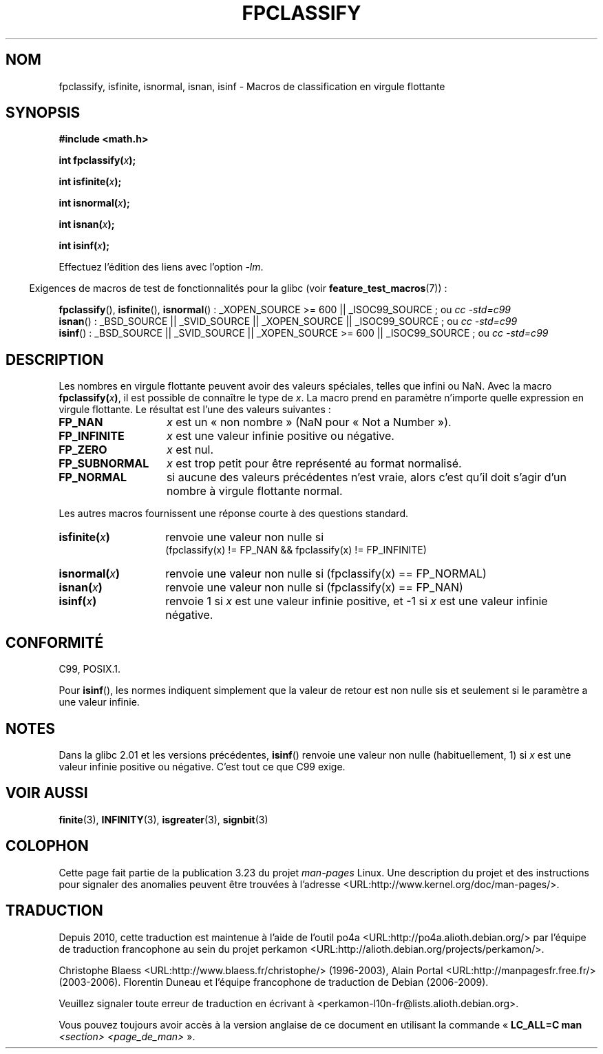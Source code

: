 .\" Copyright 2002 Walter Harms (walter.harms@informatik.uni-oldenburg.de)
.\" Distributed under GPL, 2002-07-27 Walter Harms
.\" This was done with the help of the glibc manual.
.\"
.\" 2004-10-31, aeb, corrected
.\"*******************************************************************
.\"
.\" This file was generated with po4a. Translate the source file.
.\"
.\"*******************************************************************
.TH FPCLASSIFY 3 "7 août 2008" "" "Manuel du programmeur Linux"
.SH NOM
fpclassify, isfinite, isnormal, isnan, isinf \- Macros de classification en
virgule flottante
.SH SYNOPSIS
.nf
\fB#include <math.h>\fP
.sp
\fBint fpclassify(\fP\fIx\fP\fB);\fP
.sp
\fBint isfinite(\fP\fIx\fP\fB);\fP
.sp
\fBint isnormal(\fP\fIx\fP\fB);\fP
.sp
\fBint isnan(\fP\fIx\fP\fB);\fP
.sp
\fBint isinf(\fP\fIx\fP\fB);\fP
.fi
.sp
Effectuez l'édition des liens avec l'option \fI\-lm\fP.
.sp
.in -4n
Exigences de macros de test de fonctionnalités pour la glibc (voir
\fBfeature_test_macros\fP(7))\ :
.in
.sp
.\" I haven't fully grokked the source to determine the FTM requirements;
.\" in part, the following has been tested by experiment.
.ad l
\fBfpclassify\fP(), \fBisfinite\fP(), \fBisnormal\fP()\ : _XOPEN_SOURCE\ >=\ 600
|| _ISOC99_SOURCE\ ; ou \fIcc\ \-std=c99\fP
.br
\fBisnan\fP()\ : _BSD_SOURCE || _SVID_SOURCE || _XOPEN_SOURCE ||
_ISOC99_SOURCE\ ; ou \fIcc\ \-std=c99\fP
.br
\fBisinf\fP()\ : _BSD_SOURCE || _SVID_SOURCE || _XOPEN_SOURCE\ >=\ 600 ||
_ISOC99_SOURCE\ ; ou \fIcc\ \-std=c99\fP
.ad b
.SH DESCRIPTION
Les nombres en virgule flottante peuvent avoir des valeurs spéciales, telles
que infini ou NaN. Avec la macro \fBfpclassify(\fP\fIx\fP\fB)\fP, il est possible de
connaître le type de \fIx\fP. La macro prend en paramètre n'importe quelle
expression en virgule flottante. Le résultat est l'une des valeurs
suivantes\ :
.TP  14
\fBFP_NAN\fP
\fIx\fP est un «\ non nombre\ » (NaN pour «\ Not a Number\ »).
.TP 
\fBFP_INFINITE\fP
\fIx\fP est une valeur infinie positive ou négative.
.TP 
\fBFP_ZERO\fP
\fIx\fP est nul.
.TP 
\fBFP_SUBNORMAL\fP
\fIx\fP est trop petit pour être représenté au format normalisé.
.TP 
\fBFP_NORMAL\fP
si aucune des valeurs précédentes n'est vraie, alors c'est qu'il doit s'agir
d'un nombre à virgule flottante normal.
.LP
Les autres macros fournissent une réponse courte à des questions standard.
.TP  14
\fBisfinite(\fP\fIx\fP\fB)\fP
renvoie une valeur non nulle si
.br
(fpclassify(x) != FP_NAN && fpclassify(x) != FP_INFINITE)
.TP 
\fBisnormal(\fP\fIx\fP\fB)\fP
renvoie une valeur non nulle si (fpclassify(x) == FP_NORMAL)
.TP 
\fBisnan(\fP\fIx\fP\fB)\fP
renvoie une valeur non nulle si (fpclassify(x) == FP_NAN)
.TP 
\fBisinf(\fP\fIx\fP\fB)\fP
renvoie 1 si \fIx\fP est une valeur infinie positive, et \-1 si \fIx\fP est une
valeur infinie négative.
.SH CONFORMITÉ
C99, POSIX.1.

Pour \fBisinf\fP(), les normes indiquent simplement que la valeur de retour est
non nulle sis et seulement si le paramètre a une valeur infinie.
.SH NOTES
Dans la glibc\ 2.01 et les versions précédentes, \fBisinf\fP() renvoie une
valeur non nulle (habituellement, 1) si \fIx\fP est une valeur infinie positive
ou négative. C'est tout ce que C99 exige.
.SH "VOIR AUSSI"
\fBfinite\fP(3), \fBINFINITY\fP(3), \fBisgreater\fP(3), \fBsignbit\fP(3)
.SH COLOPHON
Cette page fait partie de la publication 3.23 du projet \fIman\-pages\fP
Linux. Une description du projet et des instructions pour signaler des
anomalies peuvent être trouvées à l'adresse
<URL:http://www.kernel.org/doc/man\-pages/>.
.SH TRADUCTION
Depuis 2010, cette traduction est maintenue à l'aide de l'outil
po4a <URL:http://po4a.alioth.debian.org/> par l'équipe de
traduction francophone au sein du projet perkamon
<URL:http://alioth.debian.org/projects/perkamon/>.
.PP
Christophe Blaess <URL:http://www.blaess.fr/christophe/> (1996-2003),
Alain Portal <URL:http://manpagesfr.free.fr/> (2003-2006).
Florentin Duneau et l'équipe francophone de traduction de Debian\ (2006-2009).
.PP
Veuillez signaler toute erreur de traduction en écrivant à
<perkamon\-l10n\-fr@lists.alioth.debian.org>.
.PP
Vous pouvez toujours avoir accès à la version anglaise de ce document en
utilisant la commande
«\ \fBLC_ALL=C\ man\fR \fI<section>\fR\ \fI<page_de_man>\fR\ ».
